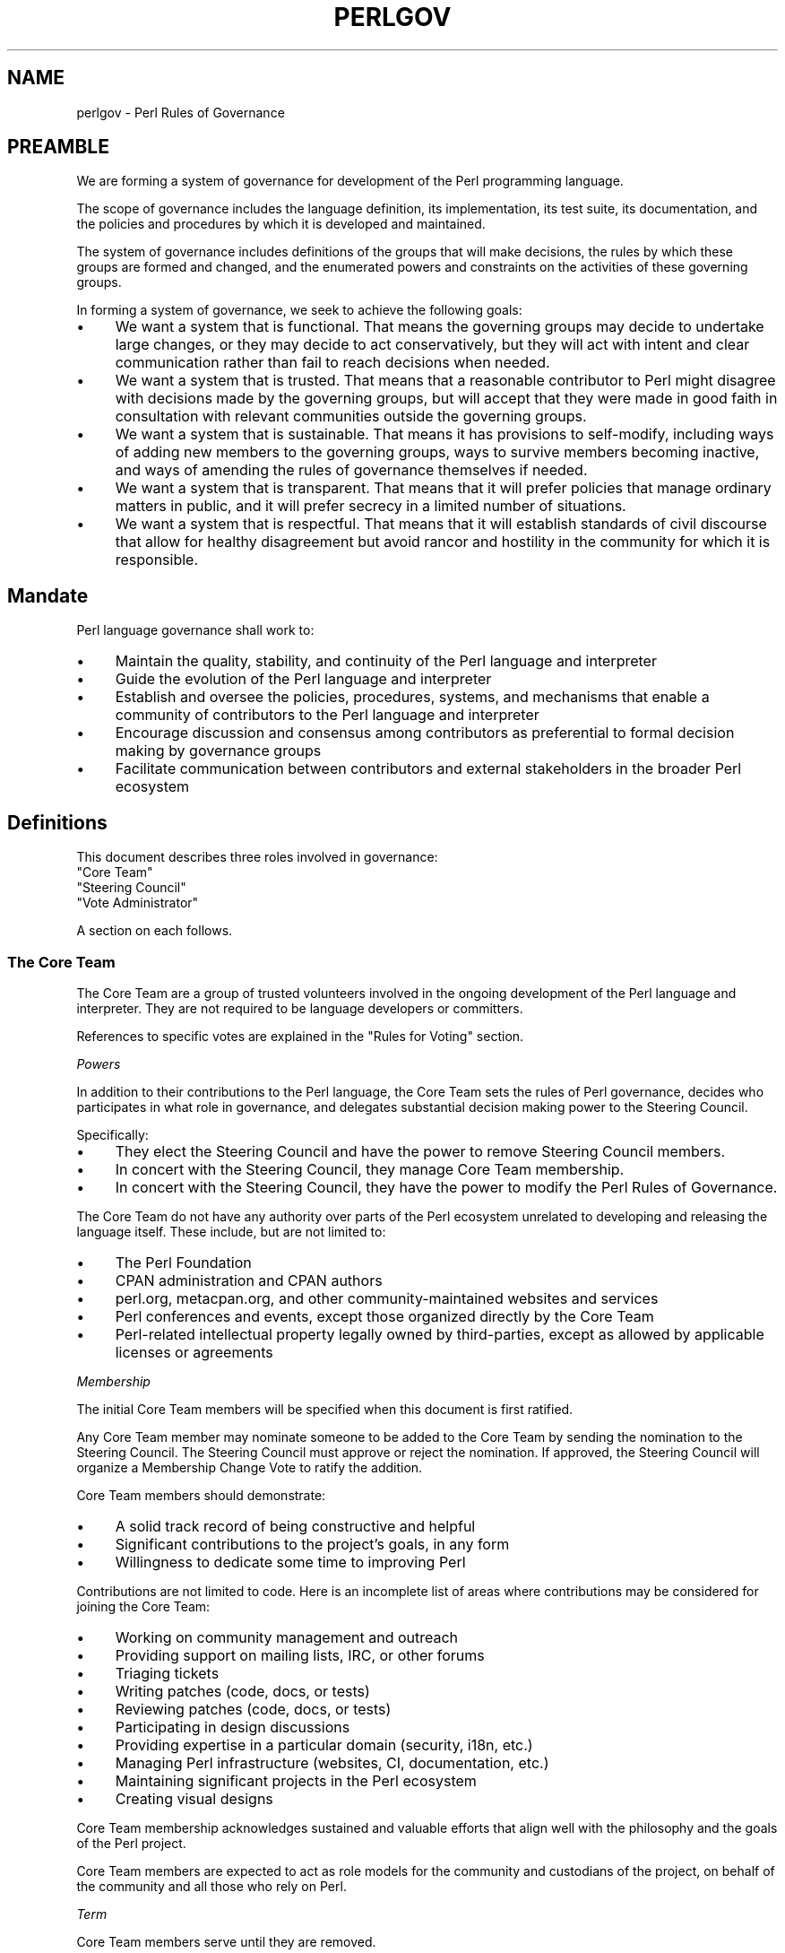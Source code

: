 .\" Automatically generated by Pod::Man 5.0102 (Pod::Simple 3.45)
.\"
.\" Standard preamble:
.\" ========================================================================
.de Sp \" Vertical space (when we can't use .PP)
.if t .sp .5v
.if n .sp
..
.de Vb \" Begin verbatim text
.ft CW
.nf
.ne \\$1
..
.de Ve \" End verbatim text
.ft R
.fi
..
.\" \*(C` and \*(C' are quotes in nroff, nothing in troff, for use with C<>.
.ie n \{\
.    ds C` ""
.    ds C' ""
'br\}
.el\{\
.    ds C`
.    ds C'
'br\}
.\"
.\" Escape single quotes in literal strings from groff's Unicode transform.
.ie \n(.g .ds Aq \(aq
.el       .ds Aq '
.\"
.\" If the F register is >0, we'll generate index entries on stderr for
.\" titles (.TH), headers (.SH), subsections (.SS), items (.Ip), and index
.\" entries marked with X<> in POD.  Of course, you'll have to process the
.\" output yourself in some meaningful fashion.
.\"
.\" Avoid warning from groff about undefined register 'F'.
.de IX
..
.nr rF 0
.if \n(.g .if rF .nr rF 1
.if (\n(rF:(\n(.g==0)) \{\
.    if \nF \{\
.        de IX
.        tm Index:\\$1\t\\n%\t"\\$2"
..
.        if !\nF==2 \{\
.            nr % 0
.            nr F 2
.        \}
.    \}
.\}
.rr rF
.\" ========================================================================
.\"
.IX Title "PERLGOV 1"
.TH PERLGOV 1 2024-04-16 "perl v5.40.0" "Perl Programmers Reference Guide"
.\" For nroff, turn off justification.  Always turn off hyphenation; it makes
.\" way too many mistakes in technical documents.
.if n .ad l
.nh
.SH NAME
perlgov \- Perl Rules of Governance
.SH PREAMBLE
.IX Header "PREAMBLE"
We are forming a system of governance for development of the Perl programming
language.
.PP
The scope of governance includes the language definition, its
implementation, its test suite, its documentation, and the policies and
procedures by which it is developed and maintained.
.PP
The system of governance includes definitions of the groups that will make
decisions, the rules by which these groups are formed and changed, and the
enumerated powers and constraints on the activities of these governing
groups.
.PP
In forming a system of governance, we seek to achieve the following goals:
.IP \(bu 4
We want a system that is functional.  That means the governing groups may
decide to undertake large changes, or they may decide to act conservatively,
but they will act with intent and clear communication rather than fail to reach
decisions when needed.
.IP \(bu 4
We want a system that is trusted. That means that a reasonable contributor to
Perl might disagree with decisions made by the governing groups, but will
accept that they were made in good faith in consultation with relevant
communities outside the governing groups.
.IP \(bu 4
We want a system that is sustainable.  That means it has provisions to
self-modify, including ways of adding new members to the governing groups, ways
to survive members becoming inactive, and ways of amending the rules of
governance themselves if needed.
.IP \(bu 4
We want a system that is transparent.  That means that it will prefer policies
that manage ordinary matters in public, and it will prefer secrecy in a limited
number of situations.
.IP \(bu 4
We want a system that is respectful.  That means that it will establish
standards of civil discourse that allow for healthy disagreement but avoid
rancor and hostility in the community for which it is responsible.
.SH Mandate
.IX Header "Mandate"
Perl language governance shall work to:
.IP \(bu 4
Maintain the quality, stability, and continuity of the Perl language and
interpreter
.IP \(bu 4
Guide the evolution of the Perl language and interpreter
.IP \(bu 4
Establish and oversee the policies, procedures, systems, and mechanisms that
enable a community of contributors to the Perl language and interpreter
.IP \(bu 4
Encourage discussion and consensus among contributors as preferential to formal
decision making by governance groups
.IP \(bu 4
Facilitate communication between contributors and external stakeholders in the
broader Perl ecosystem
.SH Definitions
.IX Header "Definitions"
This document describes three roles involved in governance:
.IP """Core Team""" 4
.IX Item """Core Team"""
.PD 0
.IP """Steering Council""" 4
.IX Item """Steering Council"""
.IP """Vote Administrator""" 4
.IX Item """Vote Administrator"""
.PD
.PP
A section on each follows.
.SS "The Core Team"
.IX Subsection "The Core Team"
The Core Team are a group of trusted volunteers involved in the ongoing
development of the Perl language and interpreter.  They are not required to be
language developers or committers.
.PP
References to specific votes are explained in the "Rules for Voting" section.
.PP
\fIPowers\fR
.IX Subsection "Powers"
.PP
In addition to their contributions to the Perl language, the Core Team sets
the rules of Perl governance, decides who participates in what role in
governance, and delegates substantial decision making power to the Steering
Council.
.PP
Specifically:
.IP \(bu 4
They elect the Steering Council and have the power to remove Steering
Council members.
.IP \(bu 4
In concert with the Steering Council, they manage Core Team membership.
.IP \(bu 4
In concert with the Steering Council, they have the power to modify the Perl
Rules of Governance.
.PP
The Core Team do not have any authority over parts of the Perl ecosystem
unrelated to developing and releasing the language itself.  These include, but
are not limited to:
.IP \(bu 4
The Perl Foundation
.IP \(bu 4
CPAN administration and CPAN authors
.IP \(bu 4
perl.org, metacpan.org, and other community-maintained websites and services
.IP \(bu 4
Perl conferences and events, except those organized directly by the Core Team
.IP \(bu 4
Perl-related intellectual property legally owned by third-parties, except as
allowed by applicable licenses or agreements
.PP
\fIMembership\fR
.IX Subsection "Membership"
.PP
The initial Core Team members will be specified when this document is
first ratified.
.PP
Any Core Team member may nominate someone to be added to the Core Team by
sending the nomination to the Steering Council.  The Steering Council must
approve or reject the nomination.  If approved, the Steering Council will
organize a Membership Change Vote to ratify the addition.
.PP
Core Team members should demonstrate:
.IP \(bu 4
A solid track record of being constructive and helpful
.IP \(bu 4
Significant contributions to the project's goals, in any form
.IP \(bu 4
Willingness to dedicate some time to improving Perl
.PP
Contributions are not limited to code. Here is an incomplete list of areas
where contributions may be considered for joining the Core Team:
.IP \(bu 4
Working on community management and outreach
.IP \(bu 4
Providing support on mailing lists, IRC, or other forums
.IP \(bu 4
Triaging tickets
.IP \(bu 4
Writing patches (code, docs, or tests)
.IP \(bu 4
Reviewing patches (code, docs, or tests)
.IP \(bu 4
Participating in design discussions
.IP \(bu 4
Providing expertise in a particular domain (security, i18n, etc.)
.IP \(bu 4
Managing Perl infrastructure (websites, CI, documentation, etc.)
.IP \(bu 4
Maintaining significant projects in the Perl ecosystem
.IP \(bu 4
Creating visual designs
.PP
Core Team membership acknowledges sustained and valuable efforts that align
well with the philosophy and the goals of the Perl project.
.PP
Core Team members are expected to act as role models for the community and
custodians of the project, on behalf of the community and all those who rely
on Perl.
.PP
\fITerm\fR
.IX Subsection "Term"
.PP
Core Team members serve until they are removed.
.PP
\fIRemoval\fR
.IX Subsection "Removal"
.PP
Core Team Members may resign their position at any time.
.PP
In exceptional circumstances, it may be necessary to remove someone from the
Core Team against their will, such as for flagrant or repeated violations of a
Code of Conduct.  Any Core Team member may send a recall request to the
Steering Council naming the individual to be removed.  The Steering Council
must approve or reject the recall request.  If approved, the Steering Council
will organize a Membership Change vote to ratify the removal.
.PP
If the removed member is also on the Steering Council, then they are removed
from the Steering Council as well.
.PP
\fIInactivity\fR
.IX Subsection "Inactivity"
.PP
Core Team members who have stopped contributing are encouraged to declare
themselves "inactive". Inactive members do not nominate or vote.  Inactive
members may declare themselves active at any time, except when a vote has been
proposed and is not concluded.  Eligibility to nominate or vote will be
determined by the Vote Administrator.
.PP
To record and honor their contributions, inactive Core Team members will
continue to be listed alongside active members.
.PP
\fINo Confidence in the Steering Council\fR
.IX Subsection "No Confidence in the Steering Council"
.PP
The Core Team may remove either a single Steering Council member or the entire
Steering Council via a No Confidence Vote.
.PP
A No Confidence Vote is triggered when a Core Team member calls for one
publicly on an appropriate project communication channel, and another Core
Team member seconds the proposal.
.PP
If a No Confidence Vote removes all Steering Council members, the Vote
Administrator of the No Confidence Vote will then administer an election
to select a new Steering Council.
.PP
\fIAmending Perl Rules of Governance\fR
.IX Subsection "Amending Perl Rules of Governance"
.PP
Any Core Team member may propose amending the Perl Rules of Governance by
sending a proposal to the Steering Council.  The Steering Council must decide
to approve or reject the proposal.  If approved, the Steering Council will
organize an Amendment Vote.
.PP
\fIRules for Voting\fR
.IX Subsection "Rules for Voting"
.PP
Membership Change, Amendment, and No Confidence Votes require 2/3 of
participating votes from Core Team members to pass.
.PP
A Vote Administrator must be selected following the rules in the "Vote
Administrator" section.
.PP
The vote occurs in two steps:
.IP 1. 4
The Vote Administrator describes the proposal being voted upon.  The Core Team
then may discuss the matter in advance of voting.
.IP 2. 4
Active Core Team members vote in favor or against the proposal.  Voting is
performed anonymously.
.PP
For a Membership Change Vote, each phase will last one week.  For Amendment and
No Confidence Votes, each phase will last two weeks.
.SS "The Steering Council"
.IX Subsection "The Steering Council"
The Steering Council is a 3\-person committee, elected by the Core
Team.  Candidates are not required to be members of the Core Team.  Non-member
candidates are added to the Core Team if elected as if by a Membership Change
Vote.
.PP
References to specific elections are explained in the "Rules for Elections" section.
.PP
\fIPowers\fR
.IX Subsection "Powers"
.PP
The Steering Council has broad authority to make decisions about the
development of the Perl language, the interpreter, and all other components,
systems and processes that result in new releases of the language interpreter.
.PP
For example, it can:
.IP \(bu 4
Manage the schedule and process for shipping new releases
.IP \(bu 4
Establish procedures for proposing, discussing and deciding upon changes to the
language
.IP \(bu 4
Delegate power to individuals on or outside the Steering Council
.PP
Decisions of the Steering Council will be made by majority vote of non-vacant
seats on the council.
.PP
The Steering Council should look for ways to use these powers as little as
possible.  Instead of voting, it's better to seek consensus. Instead of ruling
on individual cases, it's better to define standards and processes that apply
to all cases.
.PP
As with the Core Team, the Steering Council does not have any authority over
parts of the Perl ecosystem unrelated to developing and releasing the language
itself.
.PP
The Steering Council does not have the power to modify the Perl Rules of
Governance, except as provided in the section "Amending Perl Rules of
Governance".
.PP
\fITerm\fR
.IX Subsection "Term"
.PP
A new Steering Council will be chosen by a Term Election after each stable
feature release (that is, change to \f(CW\*(C`PERL_REVISION\*(C'\fR or \f(CW\*(C`PERL_VERSION\*(C'\fR) or
after two years, whichever comes first. The Term Election will be organized
within two weeks of the triggering event. The council members will serve until
the completion of the next Term Election unless they are removed.
.PP
\fIRemoval\fR
.IX Subsection "Removal"
.PP
Steering Council members may resign their position at any time.
.PP
Whenever there are vacancies on the Steering Council, the council will
organize a Special Election within one week after the vacancy occurs.  If the
entire Steering Council is ever vacant, a Term Election will be held instead.
.PP
The Steering Council may defer the Special Election for up to twelve weeks.
Their intent to do so must be publicly stated to the Core Team.  If any active
Core Team member objects within one week, the Special Election must be
organized within two weeks.  At any time, the Steering Council may choose to
cancel the deferment and immediately commence organizing a Special Election.
.PP
If a Steering Council member is deceased, or drops out of touch and cannot be
contacted for a month or longer, then the rest of the council may vote to
declare their seat vacant.  If an absent member returns after such a
declaration is made, they are not reinstated automatically, but may run in the
Special Election to fill the vacancy.
.PP
Otherwise, Steering Council members may only be removed before the end of
their term through a No Confidence Vote by the Core Team.
.PP
\fIRules for Elections\fR
.IX Subsection "Rules for Elections"
.PP
Term and Special Election are ranked-choice votes to construct an ordered list
of candidates to fill vacancies in the Steering Council.
.PP
A Vote Administrator must be selected following the rules in the "Vote
Administrator" section.
.PP
Both Term and Special Elections occur in two stages:
.IP 1. 4
Candidates advertise their interest in serving. Candidates must be nominated by
an active Core Team member. Self-nominations are allowed.  Nominated candidates
may share a statement about their candidacy with the Core Team.
.IP 2. 4
If there are no more candidates than open seats, no vote is required.  The
candidates will be declared to have won when the nomination period ends.
.Sp
Otherwise, active Core Team Members vote by ranking all candidates.  Voting is
performed anonymously.  After voting is complete, candidates are ranked using
the Condorcet Internet Voting Service's proportional representation mode.  If a
tie occurs, it may be resolved by mutual agreement among the tied candidates,
or else the tie will be resolved through random selection by the Vote
Administrator.
.PP
Anyone voted off the Core Team is not eligible to be a candidate for Steering
Council unless re-instated to the Core Team.
.PP
For a Term Election, each phase will last two weeks.  At the end of the second
phase, the top three ranked candidates are elected as the new Steering Council.
.PP
For a Special Election, each phase will last one week.  At the end of the
second phase, vacancies are filled from the ordered list of candidates until
no vacancies remain.
.PP
The election of the first Steering Council will be a Term Election.  Ricardo
Signes will be the Vote Administrator for the initial Term Election unless he
is a candidate, in which case he will select a non-candidate administrator to
replace him.
.SS "The Vote Administrator"
.IX Subsection "The Vote Administrator"
Every election or vote requires a Vote Administrator who manages
communication, collection of secret ballots, and all other necessary
activities to complete the voting process.
.PP
Unless otherwise specified, the Steering Council selects the Vote
Administrator.
.PP
A Vote Administrator must not be a member of the Steering Council nor a
candidate or subject of the vote.  A Vote Administrator may be a member of the
Core Team and, if so, may cast a vote while also serving as administrator.  If
the Vote Administrator becomes a candidate during an election vote, they will
appoint a non-candidate replacement.
.PP
If the entire Steering Council is vacant or is the subject of a No Confidence
Vote, then the Core Team will select a Vote Administrator by consensus.  If
consensus cannot be reached within one week, the President of The Perl
Foundation will select a Vote Administrator.
.SH "Steering Council and Core Team Members"
.IX Header "Steering Council and Core Team Members"
The list below names the members of the Steering Council and Core Team
responsible for creating the release of perl with which this document shipped.
.PP
Remember, though that if you're reading the copy of this document that was
installed with perl, it's very likely out of date.  Because every new stable
feature release triggers an election, you're better off looking at the most
up to date copy of this
document <https://github.com/Perl/perl5/blob/blead/pod/perlgov.pod>, in the
\&\fIblead\fR branch of Perl's git repository.  Because it's git, you can also see
how the membership has changed over time.
.SH "Steering Council Members"
.IX Header "Steering Council Members"
.IP \(bu 4
Graham Knop
.IP \(bu 4
Paul Evans
.IP \(bu 4
Philippe Bruhat
.SH "Core Team Members"
.IX Header "Core Team Members"
The current members of the Perl Core Team are:
.SS "Active Members"
.IX Subsection "Active Members"
.IP "Chad Granum <exodist7@gmail.com>" 4
.IX Item "Chad Granum <exodist7@gmail.com>"
.PD 0
.IP "Chris 'BinGOs' Williams <chris@bingosnet.co.uk>" 4
.IX Item "Chris 'BinGOs' Williams <chris@bingosnet.co.uk>"
.IP "Craig Berry <craigberry@mac.com>" 4
.IX Item "Craig Berry <craigberry@mac.com>"
.IP "Dagfinn Ilmari Manns\[u00C3]\[u00A5]ker <ilmari@ilmari.org>" 4
.IX Item "Dagfinn Ilmari Mannsu00C3]u00A5]ker <ilmari@ilmari.org>"
.IP "David Mitchell <davem@iabyn.com>" 4
.IX Item "David Mitchell <davem@iabyn.com>"
.IP "Graham Knop <haarg@haarg.org>" 4
.IX Item "Graham Knop <haarg@haarg.org>"
.IP "H. Merijn Brand <perl5@tux.freedom.nl>" 4
.IX Item "H. Merijn Brand <perl5@tux.freedom.nl>"
.IP "Hugo van der Sanden <hv@crypt.org>" 4
.IX Item "Hugo van der Sanden <hv@crypt.org>"
.IP "James E Keenan <jkeenan@cpan.org>" 4
.IX Item "James E Keenan <jkeenan@cpan.org>"
.IP "Karen Etheridge <ether@cpan.org>" 4
.IX Item "Karen Etheridge <ether@cpan.org>"
.IP "Karl Williamson <khw@cpan.org>" 4
.IX Item "Karl Williamson <khw@cpan.org>"
.IP "Leon Timmermans <fawaka@gmail.com>" 4
.IX Item "Leon Timmermans <fawaka@gmail.com>"
.IP "Matthew Horsfall <wolfsage@gmail.com>" 4
.IX Item "Matthew Horsfall <wolfsage@gmail.com>"
.IP "Max Maischein <cpan@corion.net>" 4
.IX Item "Max Maischein <cpan@corion.net>"
.IP "Neil Bowers <neilb@neilb.org>" 4
.IX Item "Neil Bowers <neilb@neilb.org>"
.IP "Nicholas Clark <nick@ccl4.org>" 4
.IX Item "Nicholas Clark <nick@ccl4.org>"
.IP "Nicolas R <atoomic@cpan.org>" 4
.IX Item "Nicolas R <atoomic@cpan.org>"
.IP "Paul ""LeoNerd"" Evans <leonerd@leonerd.org.uk>" 4
.IX Item "Paul ""LeoNerd"" Evans <leonerd@leonerd.org.uk>"
.IP "Philippe ""BooK"" Bruhat <book@cpan.org>" 4
.IX Item "Philippe ""BooK"" Bruhat <book@cpan.org>"
.IP "Ricardo Signes <rjbs@semiotic.systems>" 4
.IX Item "Ricardo Signes <rjbs@semiotic.systems>"
.IP "Steve Hay <steve.m.hay@googlemail.com>" 4
.IX Item "Steve Hay <steve.m.hay@googlemail.com>"
.IP "Stuart Mackintosh <stuart@perlfoundation.org>" 4
.IX Item "Stuart Mackintosh <stuart@perlfoundation.org>"
.IP "Todd Rinaldo <toddr@cpanel.net>" 4
.IX Item "Todd Rinaldo <toddr@cpanel.net>"
.IP "Tony Cook <tony@develop\-help.com>" 4
.IX Item "Tony Cook <tony@develop-help.com>"
.IP "Yves Orton <demerphq@gmail.com>" 4
.IX Item "Yves Orton <demerphq@gmail.com>"
.PD
.SS "Inactive Members"
.IX Subsection "Inactive Members"
.IP "Abhijit Menon-Sen <ams@toroid.org>" 4
.IX Item "Abhijit Menon-Sen <ams@toroid.org>"
.PD 0
.IP "Andy Dougherty <doughera@lafayette.edu>" 4
.IX Item "Andy Dougherty <doughera@lafayette.edu>"
.IP "David Golden <xdg@xdg.me>" 4
.IX Item "David Golden <xdg@xdg.me>"
.IP "Jan Dubois <jan@jandubois.com>" 4
.IX Item "Jan Dubois <jan@jandubois.com>"
.IP "Jason McIntosh <jmac@jmac.org>" 4
.IX Item "Jason McIntosh <jmac@jmac.org>"
.IP "Jesse Vincent <jesse@fsck.com>" 4
.IX Item "Jesse Vincent <jesse@fsck.com>"
.PD
.SH "POD ERRORS"
.IX Header "POD ERRORS"
Hey! \fBThe above document had some coding errors, which are explained below:\fR
.IP "Around line 1:" 4
.IX Item "Around line 1:"
This document probably does not appear as it should, because its "=encoding utf\-8" line calls for an unsupported encoding.  [Pod::Simple::TranscodeDumb v3.45's supported encodings are: ascii ascii-ctrl cp1252 iso\-8859\-1 latin\-1 latin1 null]
.Sp
Couldn't do =encoding utf\-8: This document probably does not appear as it should, because its "=encoding utf\-8" line calls for an unsupported encoding.  [Pod::Simple::TranscodeDumb v3.45's supported encodings are: ascii ascii-ctrl cp1252 iso\-8859\-1 latin\-1 latin1 null]
